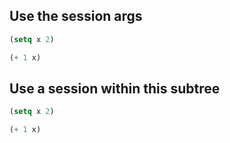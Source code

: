 ** Use the session args

#+BEGIN_SRC emacs-lisp :session mySession
(setq x 2)
#+END_SRC

#+RESULTS:
: 2


#+BEGIN_SRC emacs-lisp :session mySession
(+ 1 x)
#+END_SRC

#+RESULTS:
: 3

** Use a session within this subtree
   :PROPERTIES:
   :header-args: :session MySession
   :END:
   

#+BEGIN_SRC emacs-lisp
(setq x 2)
#+END_SRC

#+RESULTS:
: 2


#+BEGIN_SRC emacs-lisp
(+ 1 x)
#+END_SRC

#+RESULTS:
: 3

